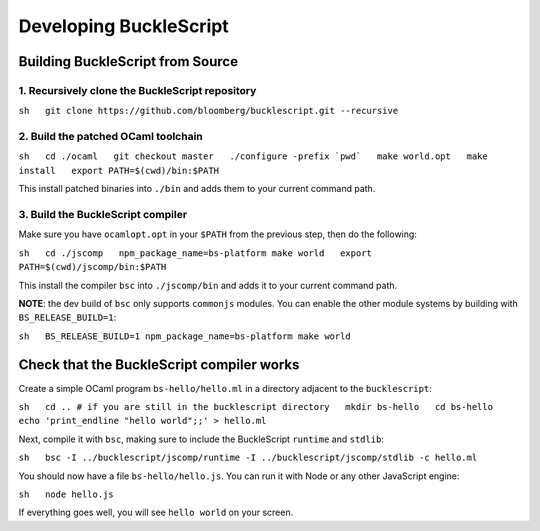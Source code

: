 Developing BuckleScript
=======================

Building BuckleScript from Source
---------------------------------

1. Recursively clone the BuckleScript repository
^^^^^^^^^^^^^^^^^^^^^^^^^^^^^^^^^^^^^^^^^^^^^^^^

``sh   git clone https://github.com/bloomberg/bucklescript.git --recursive``

2. Build the patched OCaml toolchain
^^^^^^^^^^^^^^^^^^^^^^^^^^^^^^^^^^^^

``sh   cd ./ocaml   git checkout master   ./configure -prefix `pwd`   make world.opt   make install   export PATH=$(cwd)/bin:$PATH``

This install patched binaries into ``./bin`` and adds them to your
current command path.

3. Build the BuckleScript compiler
^^^^^^^^^^^^^^^^^^^^^^^^^^^^^^^^^^

Make sure you have ``ocamlopt.opt`` in your ``$PATH`` from the previous
step, then do the following:

``sh   cd ./jscomp   npm_package_name=bs-platform make world   export PATH=$(cwd)/jscomp/bin:$PATH``

This install the compiler ``bsc`` into ``./jscomp/bin`` and adds it to
your current command path.

**NOTE**: the dev build of ``bsc`` only supports ``commonjs`` modules.
You can enable the other module systems by building with
``BS_RELEASE_BUILD=1``:

``sh   BS_RELEASE_BUILD=1 npm_package_name=bs-platform make world``

Check that the BuckleScript compiler works
------------------------------------------

Create a simple OCaml program ``bs-hello/hello.ml`` in a directory
adjacent to the ``bucklescript``:

``sh   cd .. # if you are still in the bucklescript directory   mkdir bs-hello   cd bs-hello   echo 'print_endline "hello world";;' > hello.ml``

Next, compile it with ``bsc``, making sure to include the BuckleScript
``runtime`` and ``stdlib``:

``sh   bsc -I ../bucklescript/jscomp/runtime -I ../bucklescript/jscomp/stdlib -c hello.ml``

You should now have a file ``bs-hello/hello.js``. You can run it with
Node or any other JavaScript engine:

``sh   node hello.js``

If everything goes well, you will see ``hello world`` on your screen.

